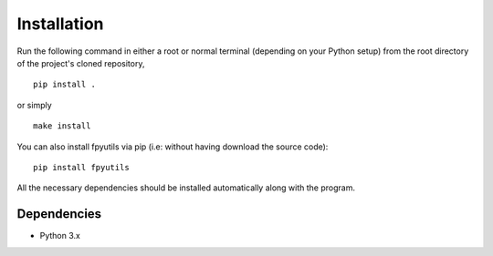 Installation
============

Run the following command in either a root or normal terminal (depending on 
your Python setup) from the root directory of the project's cloned repository,

::

    pip install .

or simply

::

    make install


You can also install fpyutils via pip (i.e: without having download the source 
code):

::

    pip install fpyutils


All the necessary dependencies should be installed automatically along with the 
program.

Dependencies
------------

- Python 3.x


